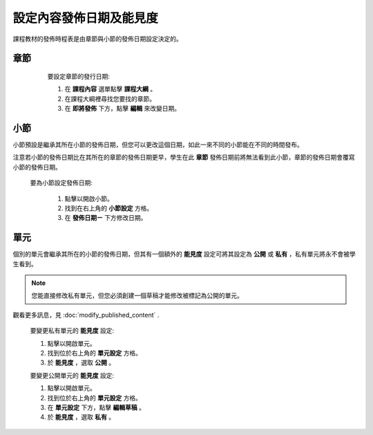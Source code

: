 *********************
設定內容發佈日期及能見度
*********************

課程教材的發佈時程表是由章節與小節的發佈日期設定決定的。


章節
****

    要設定章節的發行日期:

    1. 在 **課程內容** 選單點擊 **課程大綱** 。

    2. 在課程大綱裡尋找您要找的章節。

    3. 在 **即將發佈** 下方，點擊 **編輯** 來改變日期。

 .. image:: Images/image280.png

小節
****

小節預設是繼承其所在小節的發佈日期，但您可以更改這個日期，如此一來不同的小節能在不同的時間發布。

注意若小節的發佈日期比在其所在的章節的發佈日期更早，學生在此 **章節** 發佈日期前將無法看到此小節，章節的發佈日期會覆寫小節的發佈日期。 

   要為小節設定發佈日期:

    1. 點擊以開啟小節。

    2. 找到在右上角的 **小節設定** 方格。

    3. 在 **發佈日期ㄧ** 下方修改日期。

單元
****
     
個別的單元會繼承其所在的小節的發佈日期，但其有一個額外的 **能見度** 設定可將其設定為 **公開** 或 **私有** ，私有單元將永不會被學生看到。

.. note::

   您能直接修改私有單元，但您必須創建一個草稿才能修改被標記為公開的單元。

觀看更多訊息，見 :doc:`modify_published_content` .

    
       
    要變更私有單元的 **能見度** 設定:
  
  
    1. 點擊以開啟單元。
  
  
    2. 找到位於右上角的 **單元設定** 方格。
  
  
    3. 於 **能見度** ，選取 **公開** 。
  
  
    要變更公開單元的 **能見度** 設定:
  
  
    1. 點擊以開啟單元。
  
  
    2. 找到位於右上角的 **單元設定** 方格。
  
  
    3. 在 **單元設定** 下方，點擊 **編輯草稿** 。
  
  
    4. 於 **能見度** ，選取 **私有** 。
  
  
